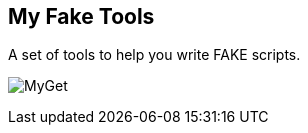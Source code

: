 == My Fake Tools

A set of tools to help you write FAKE scripts.

image:https://img.shields.io/myget/zeekoget/v/MyFakeTools.svg?style=popout[MyGet]
